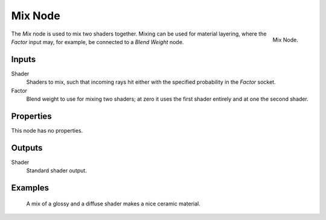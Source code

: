 .. _bpy.types.ShaderNodeMixShader:

********
Mix Node
********

.. figure:: /images/render_cycles_nodes_shaders_mix-shader.png
   :align: right

   Mix Node.

The *Mix* node is used to mix two shaders together. Mixing can be used for material layering,
where the *Factor* input may, for example, be connected to a *Blend Weight* node.


Inputs
======

Shader
   Shaders to mix, such that incoming rays hit either with the specified probability in the *Factor* socket.
Factor
   Blend weight to use for mixing two shaders;
   at zero it uses the first shader entirely and at one the second shader.


Properties
==========

This node has no properties.


Outputs
=======

Shader
   Standard shader output.


Examples
========

.. figure:: /images/render_cycles_nodes_types_shaders_mix_example.jpg

   A mix of a glossy and a diffuse shader makes a nice ceramic material.

